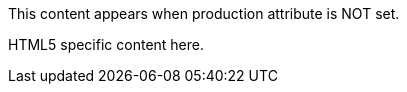 ifdef::debug[]
This content appears when debug attribute is set.
endif::debug[]

ifndef::production[]
This content appears when production attribute is NOT set.
endif::production[]

ifeval::["{version}" >= "2.0"]
This content appears when version is 2.0 or higher.
endif::[]

ifdef::backend-html5[]
HTML5 specific content here.
endif::backend-html5[]
